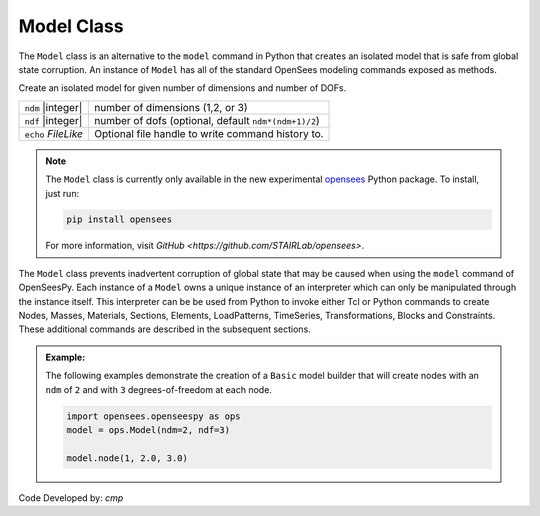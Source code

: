 .. _modelClass:

Model Class
***********

The ``Model`` class is an alternative to the ``model`` command in Python 
that creates an isolated model that is safe from global state corruption. 
An instance of ``Model`` has all of the standard OpenSees modeling commands 
exposed as methods.

.. The command is also used to define the spatial dimension of the subsequent nodes to be added and the number of degrees-of-freedom at each node. 

.. class:: Model(ndm, ndf=None, echo=None)

   Create an isolated model for given number of dimensions and number of DOFs.

   ========================   ===========================================================================
   ``ndm`` |integer|          number of dimensions (1,2, or 3)
   ``ndf`` |integer|          number of dofs (optional, default ``ndm*(ndm+1)/2``)
   ``echo`` *FileLike*        Optional file handle to write command history to.
   ========================   ===========================================================================


.. note:: 

   The ``Model`` class is currently only available in the new experimental 
   `opensees <http://pypi.org/project/opensees>`_ Python package.
   To install, just run:

   .. code-block:: bash

      pip install opensees
   
   For more information, visit `GitHub <https://github.com/STAIRLab/opensees>`.


The ``Model`` class prevents inadvertent corruption of global state that may be caused when using
the ``model`` command of OpenSeesPy.
Each instance of a ``Model`` owns a unique instance of an interpreter which can only be manipulated
through the instance itself. This interpreter can be be used from
Python to invoke either Tcl or Python commands to create Nodes, Masses, Materials, Sections, Elements, LoadPatterns, TimeSeries, Transformations, Blocks and Constraints. 
These additional commands are described in the subsequent sections.


.. admonition:: Example:

   The following examples demonstrate the creation of a ``Basic`` model builder that will 
   create nodes with an ``ndm`` of ``2`` and with ``3`` degrees-of-freedom at each node.


   .. code-block:: python

      import opensees.openseespy as ops
      model = ops.Model(ndm=2, ndf=3)

      model.node(1, 2.0, 3.0)


Code Developed by: *cmp*
